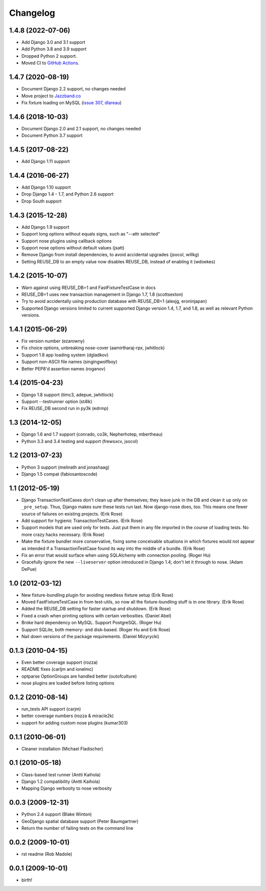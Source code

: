 Changelog
---------

1.4.8 (2022-07-06)
~~~~~~~~~~
* Add Django 3.0 and 3.1 support
* Add Python 3.8 and 3.9 support
* Dropped Python 2 support.
* Moved CI to
  `GitHub Actions <https://github.com/jazzband/django-nose/actions>`_.

1.4.7 (2020-08-19)
~~~~~~~~~~~~~~~~~~
* Document Django 2.2 support, no changes needed
* Move project to `Jazzband.co <https://jazzband.co>`_
* Fix fixture loading on MySQL
  (`issue 307 <https://github.com/jazzband/django-nose/issues/307>`_,
  `dlareau <https://github.com/dlareau>`_)

1.4.6 (2018-10-03)
~~~~~~~~~~~~~~~~~~
* Document Django 2.0 and 2.1 support, no changes needed
* Document Python 3.7 support

1.4.5 (2017-08-22)
~~~~~~~~~~~~~~~~~~
* Add Django 1.11 support

1.4.4 (2016-06-27)
~~~~~~~~~~~~~~~~~~
* Add Django 1.10 support
* Drop Django 1.4 - 1.7, and Python 2.6 support
* Drop South support

1.4.3 (2015-12-28)
~~~~~~~~~~~~~~~~~~
* Add Django 1.9 support
* Support long options without equals signs, such as "--attr selected"
* Support nose plugins using callback options
* Support nose options without default values (jsatt)
* Remove Django from install dependencies, to avoid accidental upgrades
  (jsocol, willkg)
* Setting REUSE_DB to an empty value now disables REUSE_DB, instead of
  enabling it (wdoekes)

1.4.2 (2015-10-07)
~~~~~~~~~~~~~~~~~~
* Warn against using REUSE_DB=1 and FastFixtureTestCase in docs
* REUSE_DB=1 uses new transaction management in Django 1.7, 1.8 (scottsexton)
* Try to avoid accidentally using production database with REUSE_DB=1 (alexjg, eroninjapan)
* Supported Django versions limited to current supported Django version 1.4,
  1.7, and 1.8, as well as relevant Python versions.

1.4.1 (2015-06-29)
~~~~~~~~~~~~~~~~~~
* Fix version number (ezarowny)
* Fix choice options, unbreaking nose-cover (aamirtharaj-rpx, jwhitlock)
* Support 1.8 app loading system (dgladkov)
* Support non-ASCII file names (singingwolfboy)
* Better PEP8'd assertion names (roganov)

1.4 (2015-04-23)
~~~~~~~~~~~~~~~~
* Django 1.8 support (timc3, adepue, jwhitlock)
* Support --testrunner option (st4lk)
* Fix REUSE_DB second run in py3k (edrmp)

1.3 (2014-12-05)
~~~~~~~~~~~~~~~~
* Django 1.6 and 1.7 support (conrado, co3k, Nepherhotep, mbertheau)
* Python 3.3 and 3.4 testing and support (frewsxcv, jsocol)

1.2 (2013-07-23)
~~~~~~~~~~~~~~~~
* Python 3 support (melinath and jonashaag)
* Django 1.5 compat (fabiosantoscode)

1.1 (2012-05-19)
~~~~~~~~~~~~~~~~
* Django TransactionTestCases don't clean up after themselves; they leave
  junk in the DB and clean it up only on ``_pre_setup``. Thus, Django makes
  sure these tests run last. Now django-nose does, too. This means one fewer
  source of failures on existing projects. (Erik Rose)
* Add support for hygienic TransactionTestCases. (Erik Rose)
* Support models that are used only for tests. Just put them in any file
  imported in the course of loading tests. No more crazy hacks necessary.
  (Erik Rose)
* Make the fixture bundler more conservative, fixing some conceivable
  situations in which fixtures would not appear as intended if a
  TransactionTestCase found its way into the middle of a bundle. (Erik Rose)
* Fix an error that would surface when using SQLAlchemy with connection
  pooling. (Roger Hu)
* Gracefully ignore the new ``--liveserver`` option introduced in Django 1.4;
  don't let it through to nose. (Adam DePue)

1.0 (2012-03-12)
~~~~~~~~~~~~~~~~
* New fixture-bundling plugin for avoiding needless fixture setup (Erik Rose)
* Moved FastFixtureTestCase in from test-utils, so now all the
  fixture-bundling stuff is in one library. (Erik Rose)
* Added the REUSE_DB setting for faster startup and shutdown. (Erik Rose)
* Fixed a crash when printing options with certain verbosities. (Daniel Abel)
* Broke hard dependency on MySQL. Support PostgreSQL. (Roger Hu)
* Support SQLite, both memory- and disk-based. (Roger Hu and Erik Rose)
* Nail down versions of the package requirements. (Daniel Mizyrycki)

.. Omit older changes from package

0.1.3 (2010-04-15)
~~~~~~~~~~~~~~~~~~
* Even better coverage support (rozza)
* README fixes (carljm and ionelmc)
* optparse OptionGroups are handled better (outofculture)
* nose plugins are loaded before listing options

0.1.2 (2010-08-14)
~~~~~~~~~~~~~~~~~~
* run_tests API support (carjm)
* better coverage numbers (rozza & miracle2k)
* support for adding custom nose plugins (kumar303)

0.1.1 (2010-06-01)
~~~~~~~~~~~~~~~~~~
* Cleaner installation (Michael Fladischer)

0.1 (2010-05-18)
~~~~~~~~~~~~~~~~
* Class-based test runner (Antti Kaihola)
* Django 1.2 compatibility (Antti Kaihola)
* Mapping Django verbosity to nose verbosity

0.0.3 (2009-12-31)
~~~~~~~~~~~~~~~~~~
* Python 2.4 support (Blake Winton)
* GeoDjango spatial database support (Peter Baumgartner)
* Return the number of failing tests on the command line

0.0.2 (2009-10-01)
~~~~~~~~~~~~~~~~~~
* rst readme (Rob Madole)

0.0.1 (2009-10-01)
~~~~~~~~~~~~~~~~~~
* birth!
